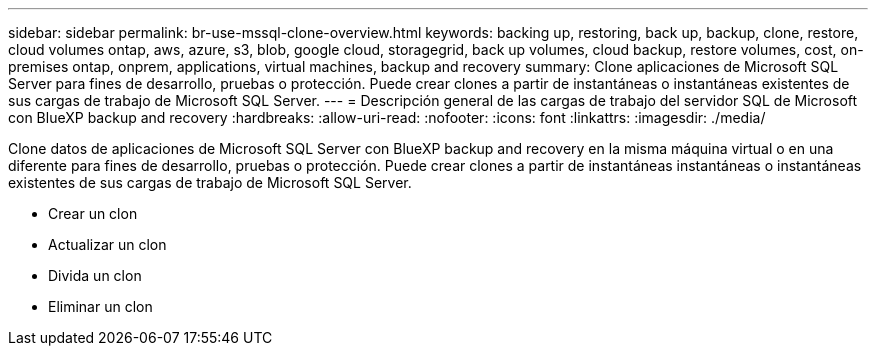 ---
sidebar: sidebar 
permalink: br-use-mssql-clone-overview.html 
keywords: backing up, restoring, back up, backup, clone, restore, cloud volumes ontap, aws, azure, s3, blob, google cloud, storagegrid, back up volumes, cloud backup, restore volumes, cost, on-premises ontap, onprem, applications, virtual machines, backup and recovery 
summary: Clone aplicaciones de Microsoft SQL Server para fines de desarrollo, pruebas o protección. Puede crear clones a partir de instantáneas o instantáneas existentes de sus cargas de trabajo de Microsoft SQL Server. 
---
= Descripción general de las cargas de trabajo del servidor SQL de Microsoft con BlueXP backup and recovery
:hardbreaks:
:allow-uri-read: 
:nofooter: 
:icons: font
:linkattrs: 
:imagesdir: ./media/


[role="lead"]
Clone datos de aplicaciones de Microsoft SQL Server con BlueXP backup and recovery en la misma máquina virtual o en una diferente para fines de desarrollo, pruebas o protección. Puede crear clones a partir de instantáneas instantáneas o instantáneas existentes de sus cargas de trabajo de Microsoft SQL Server.

* Crear un clon
* Actualizar un clon
* Divida un clon
* Eliminar un clon

